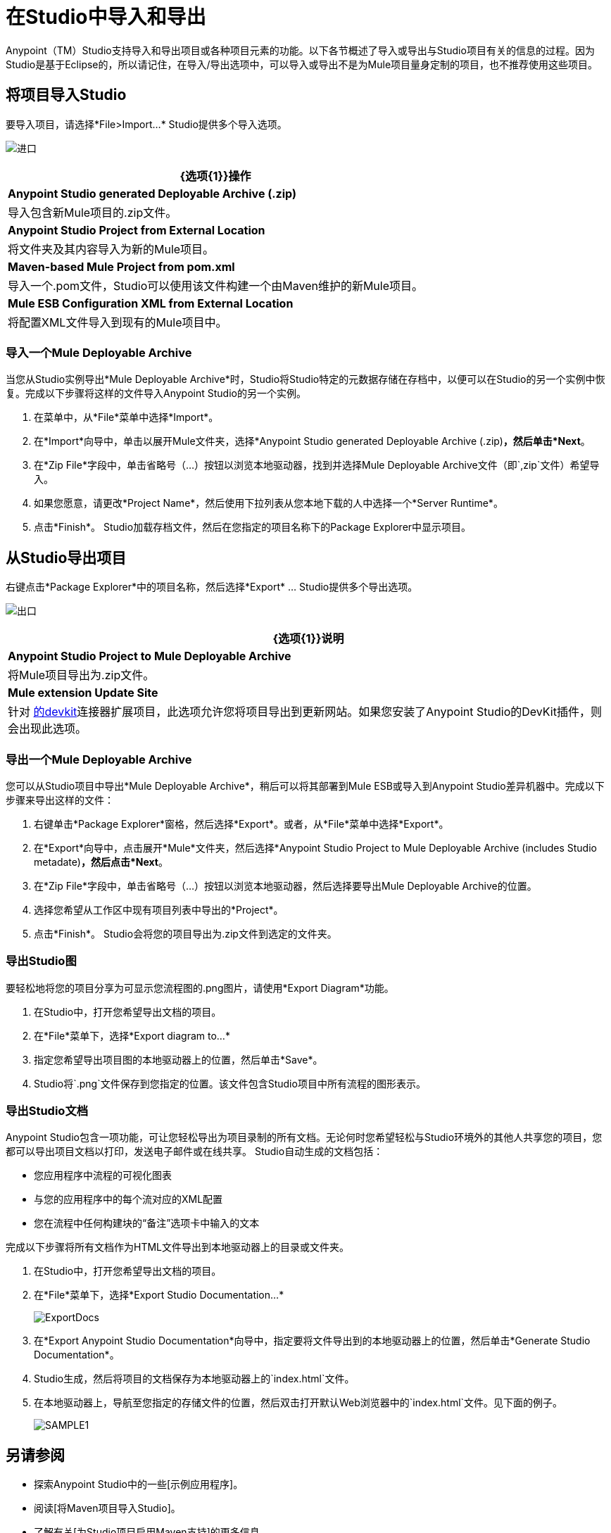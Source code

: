 = 在Studio中导入和导出

Anypoint（TM）Studio支持导入和导出项目或各种项目元素的功能。以下各节概述了导入或导出与Studio项目有关的信息的过程。因为Studio是基于Eclipse的，所以请记住，在导入/导出选项中，可以导入或导出不是为Mule项目量身定制的项目，也不推荐使用这些项目。

== 将项目导入Studio

要导入项目，请选择*File>Import...* Studio提供多个导入选项。

image:import.png[进口]

[%header%autowidth.spread]
|===
| {选项{1}}操作
| *Anypoint Studio generated Deployable Archive (.zip)*  |导入包含新Mule项目的.zip文件。
| *Anypoint Studio Project from External Location*  |将文件夹及其内容导入为新的Mule项目。
| *Maven-based Mule Project from pom.xml*  |导入一个.pom文件，Studio可以使用该文件构建一个由Maven维护的新Mule项目。
| *Mule ESB Configuration XML from External Location*  |将配置XML文件导入到现有的Mule项目中。
|===

=== 导入一个Mule Deployable Archive

当您从Studio实例导出*Mule Deployable Archive*时，Studio将Studio特定的元数据存储在存档中，以便可以在Studio的另一个实例中恢复。完成以下步骤将这样的文件导入Anypoint Studio的另一个实例。

. 在菜单中，从*File*菜单中选择*Import*。

. 在*Import*向导中，单击以展开Mule文件夹，选择*Anypoint Studio generated Deployable Archive (.zip)*，然后单击*Next*。

. 在*Zip File*字段中，单击省略号（...）按钮以浏览本地驱动器，找到并选择Mule Deployable Archive文件（即`,zip`文件）希望导入。

. 如果您愿意，请更改*Project Name*，然后使用下拉列表从您本地下载的人中选择一个*Server Runtime*。

. 点击*Finish*。 Studio加载存档文件，然后在您指定的项目名称下的Package Explorer中显示项目。

== 从Studio导出项目

右键点击*Package Explorer*中的项目名称，然后选择*Export* ... Studio提供多个导出选项。

image:exporting.png[出口]

[%header%autowidth.spread]
|===
| {选项{1}}说明
| *Anypoint Studio Project to Mule Deployable Archive*  |将Mule项目导出为.zip文件。
| *Mule extension Update Site*  |针对 link:/anypoint-connector-devkit/v/3.8[的devkit]连接器扩展项目，此选项允许您将项目导出到更新网站。如果您安装了Anypoint Studio的DevKit插件，则会出现此选项。
|===

=== 导出一个Mule Deployable Archive

您可以从Studio项目中导出*Mule Deployable Archive*，稍后可以将其部署到Mule ESB或导入到Anypoint Studio差异机器中。完成以下步骤来导出这样的文件：

. 右键单击*Package Explorer*窗格，然后选择*Export*。或者，从*File*菜单中选择*Export*。

. 在*Export*向导中，点击展开*Mule*文件夹，然后选择*Anypoint Studio Project to Mule Deployable Archive (includes Studio metadate)*，然后点击*Next*。

. 在*Zip File*字段中，单击省略号（...）按钮以浏览本地驱动器，然后选择要导出Mule Deployable Archive的位置。

. 选择您希望从工作区中现有项目列表中导出的*Project*。

. 点击*Finish*。 Studio会将您的项目导出为.zip文件到选定的文件夹。

=== 导出Studio图

要轻松地将您的项目分享为可显示您流程图的.png图片，请使用*Export Diagram*功能。

. 在Studio中，打开您希望导出文档的项目。

. 在*File*菜单下，选择*Export diagram to...*

. 指定您希望导出项目图的本地驱动器上的位置，然后单击*Save*。

.  Studio将`.png`文件保存到您指定的位置。该文件包含Studio项目中所有流程的图形表示。

=== 导出Studio文档

Anypoint Studio包含一项功能，可让您轻松导出为项目录制的所有文档。无论何时您希望轻松与Studio环境外的其他人共享您的项目，您都可以导出项目文档以打印，发送电子邮件或在线共享。 Studio自动生成的文档包括：

* 您应用程序中流程的可视化图表

* 与您的应用程序中的每个流对应的XML配置

* 您在流程中任何构建块的“备注”选项卡中输入的文本

完成以下步骤将所有文档作为HTML文件导出到本地驱动器上的目录或文件夹。

. 在Studio中，打开您希望导出文档的项目。

. 在*File*菜单下，选择*Export Studio Documentation...*
+
image:ExportDocs.png[ExportDocs]

. 在*Export Anypoint Studio Documentation*向导中，指定要将文件导出到的本地驱动器上的位置，然后单击*Generate Studio Documentation*。

.  Studio生成，然后将项目的文档保存为本地驱动器上的`index.html`文件。

. 在本地驱动器上，导航至您指定的存储文件的位置，然后双击打开默认Web浏览器中的`index.html`文件。见下面的例子。
+
image:sample1.png[SAMPLE1]

== 另请参阅

* 探索Anypoint Studio中的一些[示例应用程序]。

* 阅读[将Maven项目导入Studio]。

* 了解有关[为Studio项目启用Maven支持]的更多信息。

* 详细了解我们的[MuleSoft博客]中隐藏在Anypoint Studio中的微妙但酷炫的功能。
